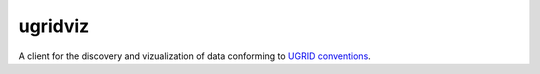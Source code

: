 ========
ugridviz
========

A client for the discovery and vizualization of data conforming to `UGRID conventions <https://github.com/ugrid-conventions/ugrid-conventions>`_.
